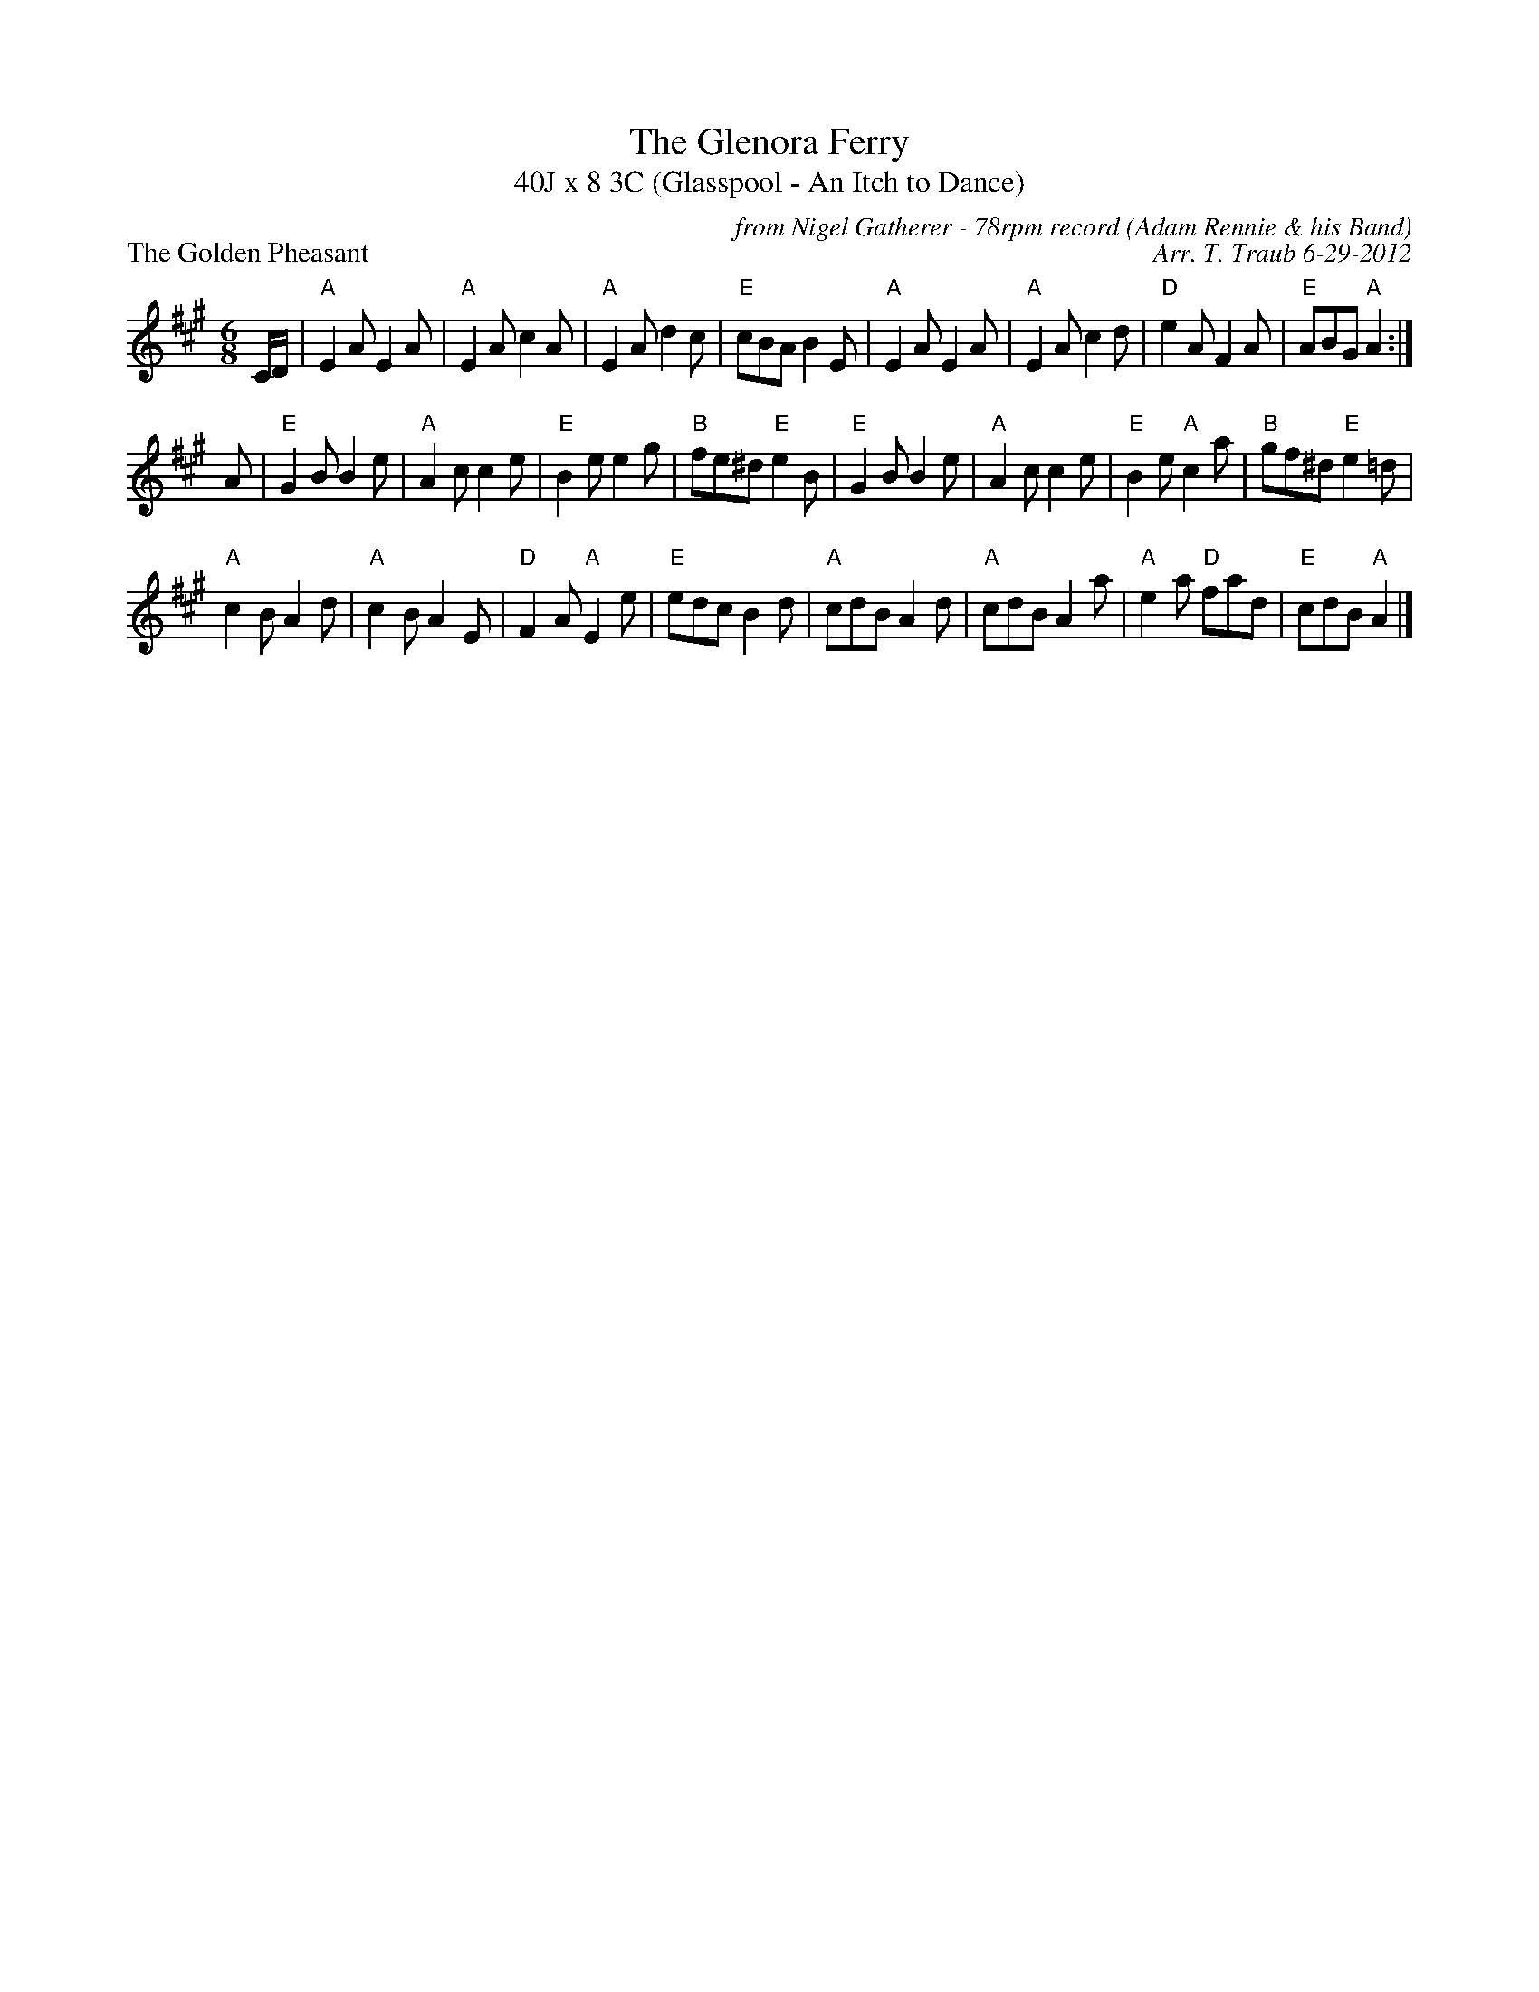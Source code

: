 X: 1
T: The Glenora Ferry
T: 40J x 8 3C (Glasspool - An Itch to Dance)
P: The Golden Pheasant
C: from Nigel Gatherer - 78rpm record (Adam Rennie & his Band)
C: Arr. T. Traub 6-29-2012
M: 6/8
L: 1/8
K: A
C/D/|"A"E2A E2A|"A"E2A c2A|"A"E2A d2c|"E"cBA B2E|"A"E2A E2A|"A"E2A c2d| "D"e2A F2A|"E"ABG "A"A2:|
A|"E"G2B B2e|"A"A2c c2e|"E"B2e e2g|"B"fe^d "E"e2B|"E"G2B B2e|"A"A2c c2e|"E"B2e "A"c2a|"B"gf^d "E"e2=d|
"A"c2B A2d|"A"c2B A2E|"D"F2A "A"E2e|"E"edc B2d|"A"cdB A2d|"A"cdB A2a|"A"e2a "D"fad|"E"cdB "A"A2|]